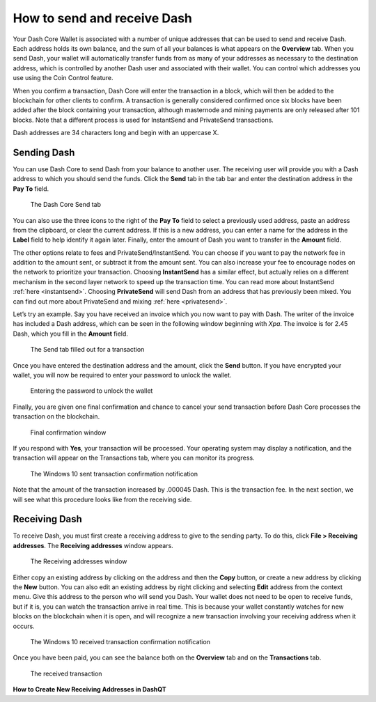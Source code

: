 .. _dashcore_send_receive:

============================
How to send and receive Dash
============================

Your Dash Core Wallet is associated with a number of unique addresses
that can be used to send and receive Dash. Each address holds its own
balance, and the sum of all your balances is what appears on the
**Overview** tab. When you send Dash, your wallet will automatically
transfer funds from as many of your addresses as necessary to the
destination address, which is controlled by another Dash user and
associated with their wallet. You can control which addresses you use
using the Coin Control feature.

When you confirm a transaction, Dash Core will enter the transaction in
a block, which will then be added to the blockchain for other clients to
confirm. A transaction is generally considered confirmed once six blocks
have been added after the block containing your transaction, although
masternode and mining payments are only released after 101 blocks. Note
that a different process is used for InstantSend and PrivateSend
transactions.

Dash addresses are 34 characters long and begin with an uppercase X.

Sending Dash
============

You can use Dash Core to send Dash from your balance to another user.
The receiving user will provide you with a Dash address to which you
should send the funds. Click the **Send** tab in the tab bar and enter
the destination address in the **Pay To** field.

.. figure:: img/send.png
   :height: 250px

   The Dash Core Send tab

You can also use the three icons |sendicons| to the right of the **Pay
To** field to select a previously used address, paste an address from
the clipboard, or clear the current address. If this is a new address,
you can enter a name for the address in the **Label** field to help
identify it again later. Finally, enter the amount of Dash you want to
transfer in the **Amount** field.

.. |sendicons| image:: img/sendicons.png
   :width: 80px

The other options relate to fees and PrivateSend/InstantSend. You can
choose if you want to pay the network fee in addition to the amount
sent, or subtract it from the amount sent. You can also increase your
fee to encourage nodes on the network to prioritize your transaction.
Choosing **InstantSend** has a similar effect, but actually relies on a
different mechanism in the second layer network to speed up the
transaction time. You can read more about InstantSend :ref:`here
<instantsend>`. Choosing **PrivateSend** will send Dash from an address
that has previously been mixed. You can find out more about PrivateSend
and mixing :ref:`here <privatesend>`.

Let’s try an example. Say you have received an invoice which you now
want to pay with Dash. The writer of the invoice has included a Dash
address, which can be seen in the following window beginning with *Xpa*.
The invoice is for 2.45 Dash, which you fill in the **Amount** field.

.. figure:: img/sendready.png
   :height: 250px

   The Send tab filled out for a transaction

Once you have entered the destination address and the amount, click the
**Send** button. If you have encrypted your wallet, you will now be
required to enter your password to unlock the wallet.

.. figure:: img/password.png
   :height: 170px

   Entering the password to unlock the wallet

Finally, you are given one final confirmation and chance to cancel your
send transaction before Dash Core processes the transaction on the
blockchain.

.. figure:: img/confirm.png
   :height: 170px

   Final confirmation window

If you respond with **Yes**, your transaction will be processed. Your
operating system may display a notification, and the transaction will
appear on the Transactions tab, where you can monitor its progress.

.. figure:: img/sent-notification.png
   :height: 120px

   The Windows 10 sent transaction confirmation notification

Note that the amount of the transaction increased by .000045 Dash. This
is the transaction fee. In the next section, we will see what this
procedure looks like from the receiving side.

Receiving Dash
==============

To receive Dash, you must first create a receiving address to give to
the sending party. To do this, click **File > Receiving addresses**. The
**Receiving addresses** window appears.

.. figure:: img/receiving-addresses.png
   :height: 200px

   The Receiving addresses window

Either copy an existing address by clicking on the address and then the
**Copy** button, or create a new address by clicking the **New** button.
You can also edit an existing address by right clicking and selecting
**Edit** address from the context menu. Give this address to the person
who will send you Dash. Your wallet does not need to be open to receive
funds, but if it is, you can watch the transaction arrive in real time.
This is because your wallet constantly watches for new blocks on the
blockchain when it is open, and will recognize a new transaction
involving your receiving address when it occurs.

.. figure:: img/received-notification.png
   :height: 120px

   The Windows 10 received transaction confirmation notification

Once you have been paid, you can see the balance both on the
**Overview** tab and on the **Transactions** tab.

.. figure:: img/received.png
   :height: 250px

   The received transaction

**How to Create New Receiving Addresses in DashQT**

.. raw:: html

    <div style="position: relative; padding-bottom: 56.25%; height: 0; margin-bottom: 1em; overflow: hidden; max-width: 70%; height: auto;">
        <iframe src="//www.youtube.com/embed/BciyhumbMq8" frameborder="0" allowfullscreen style="position: absolute; top: 0; left: 0; width: 100%; height: 100%;"></iframe>
    </div>
